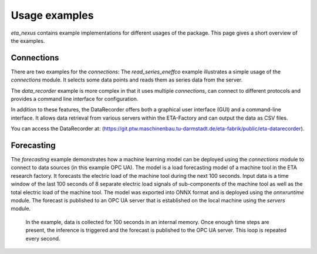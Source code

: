 .. _examples:

Usage examples
================
*eta_nexus* contains example implementations for different usages of the package.
This page gives a short overview of the examples.

Connections
--------------
There are two examples for the *connections*: The *read_series_eneffco* example illustrates a simple usage of the *connections* module. It selects some data points and reads them as series data from the server.

The *data_recorder* example is more complex in that it uses multiple *connections*, can connect to different protocols and provides a command line interface for
configuration.

In addition to these features, the DataRecorder offers both a graphical user interface (GUI) and a command-line interface. It allows data retrieval from various servers within the ETA-Factory and can output the data as CSV files.

You can access the DataRecorder at: (https://git.ptw.maschinenbau.tu-darmstadt.de/eta-fabrik/public/eta-datarecorder).

Forecasting
--------------
The *forecasting* example demonstrates how a machine learning model can be deployed using
the *connections* module to connect to data sources (in this example OPC UA). The model is a load forecasting
model of a machine tool in the ETA research factory. It forecasts the electric load of the machine tool during
the next 100 seconds. Input data is a time window of the last 100 seconds of 8 separate electric load signals
of sub-components of the machine tool as well as the total electric load of the machine tool. The model was
exported into ONNX format and is deployed using the *onnxruntime* module. The forecast is published to an
OPC UA server that is established on the local machine using the *servers* module.

    In the example, data is collected for 100 seconds in an internal memory. Once enough time steps are present, the
    inference is triggered and the forecast is published to the OPC UA server. This loop is repeated every second.
